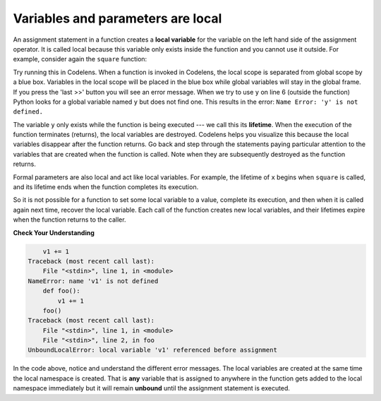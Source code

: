 ..  Copyright (C)  Brad Miller, David Ranum, Jeffrey Elkner, Peter Wentworth, Allen B. Downey, Chris
    Meyers, and Dario Mitchell.  Permission is granted to copy, distribute
    and/or modify this document under the terms of the GNU Free Documentation
    License, Version 1.3 or any later version published by the Free Software
    Foundation; with Invariant Sections being Forward, Prefaces, and
    Contributor List, no Front-Cover Texts, and no Back-Cover Texts.  A copy of
    the license is included in the section entitled "GNU Free Documentation
    License".

.. qnum::
   :prefix: func-7-
   :start: 1

.. index:: local variable
   variable; local
   lifetime

Variables and parameters are local
----------------------------------

.. youtube:: HdFujZpLFVg
    :divid: goog_local_vars
    :height: 315
    :width: 560
    :align: left


An assignment statement in a function creates a **local variable** for the variable on the left hand side of the
assignment operator. It is called local because this variable only exists inside the function and you cannot use it
outside. For example, consider again the ``square`` function:

.. activecode:: ac11_7_1

    def square(x):
        y = x * x
        return y

    z = square(10)
    print(y)


Try running this in Codelens. When a function is invoked in Codelens, the local scope is separated from global scope by
a blue box. Variables in the local scope will be placed in the blue box while global variables will stay in the global
frame. If you press the 'last >>' button you will see an error message. When we try to use ``y`` on line 6 (outside the
function) Python looks for a global variable named ``y`` but does not find one. This results in the error:
``Name Error: 'y' is not defined.``

The variable ``y`` only exists while the function is being executed --- we call this its **lifetime**. When the
execution of the function terminates (returns), the local variables are destroyed. Codelens helps you visualize this
because the local variables disappear after the function returns. Go back and step through the statements paying
particular attention to the variables that are created when the function is called. Note when they are subsequently
destroyed as the function returns.

Formal parameters are also local and act like local variables. For example, the lifetime of ``x`` begins when
``square`` is called, and its lifetime ends when the function completes its execution.

So it is not possible for a function to set some local variable to a value, complete its execution, and then when it
is called again next time, recover the local variable. Each call of the function creates new local variables, and
their lifetimes expire when the function returns to the caller.

**Check Your Understanding**

.. mchoice:: question11_7_1
   :answer_a: True
   :answer_b: False
   :correct: b
   :feedback_a: Local variables cannot be referenced outside of the function they were defined in.
   :feedback_b: Local variables cannot be referenced outside of the function they were defined in.
   :practice: T

   True or False: Local variables can be referenced outside of the function they were defined in.

.. fillintheblank:: question11_7_2

   Which of the following are local variables? Please, write them in order of what line they are on in the code.

   .. sourcecode:: python

    numbers = [1, 12, 13, 4]
    def foo(bar):
        aug = str(bar) + "street"
        return aug

    addresses = []
    for item in numbers:
        addresses.append(foo(item))


   The local variables are

   -  :bar: Good work!
      :aug: While aug is a local variable, it is not the first one in the code.
      :item: item is not a local variable.
      :.*: Incorrect, try again.
   -  :aug: Good work!
      :bar: While bar is a local variable, it is not the first one in the code.
      :item: item is not a local variable.
      :.*: Incorrect, try again.

.. mchoice:: question11_7_3
   :answer_a: 4
   :answer_b: 6
   :answer_c: 10
   :answer_d: Code will give an error because x and z do not match.
   :correct: a
   :feedback_a: Correct, the output is right because the subtract function takes in x as the global variable for the z parameter and puts it into the function. The subtract function uses the local variable y for its return.
   :feedback_b: Incorrect, look again at what is being produced in the subtract function.
   :feedback_c: Incorrect, look again at what is being produced in the subtract function.
   :feedback_d: Incorrect, there shouldn't be any error.
   :practice: T

   What would be the result of running the following code?

   .. sourcecode:: python

     x = 3 * 2
     y = 1

     def subtract(z):
         y = 10
         return y - z
        
     print(subtract(x)) 

.. mchoice:: question11_7_4
   :answer_a: 33
   :answer_b: 12
   :answer_c: There is an error in the code.
   :correct: c
   :feedback_a: Incorrect, look again at what is happening in producing.
   :feedback_b: Incorrect, look again at what is happening in producing.
   :feedback_c: Yes! There is an error because we reference y in the producing function, but it was defined in adding. Because y is a local variable, we can't use it in both functions without initializing it in both. If we initialized y as 3 in both though, the answer would be 33.
   :practice: T

   What would be the result of running the following code?

   .. sourcecode:: python

     def adding(x):
         y = 3
         z = y + x + x
         return z

     def producing(x):
         z = x * y
         return z

     print(producing(adding(4)))

.. mchoice:: question11_7_5
   :answer_a: 1
   :answer_b: 9
   :answer_c: 10
   :answer_d: Error, local variable 'x' is referenced before assignment.
   :correct: d 
   :feedback_a: Incorrect, pay attention to the local scope in the function.
   :feedback_b: Incorrect, pay attention to the local scope in the function.
   :feedback_c: Incorrect, pay attention to the local scope in the function.
   :feedback_d: This code gives an error because the local variable 'x' was referenced in the local scope before it was assigned a value.  
    
   What would be the result of running the following code?

   .. sourcecode:: python

     x = 9

     def adding():
         x+=1
         print(x)
    
     adding()



   
.. code-block:: python

        v1 += 1
    Traceback (most recent call last):
        File "<stdin>", line 1, in <module>
    NameError: name 'v1' is not defined
        def foo():
            v1 += 1
        foo()
    Traceback (most recent call last):
        File "<stdin>", line 1, in <module>
        File "<stdin>", line 2, in foo
    UnboundLocalError: local variable 'v1' referenced before assignment


In the code above, notice and understand the different error messages. 
The local variables are created at the same time the local namespace 
is created. That is **any** variable that is assigned to anywhere 
in the function gets added to the local namespace immediately but 
it will remain **unbound** until the assignment statement is executed.







